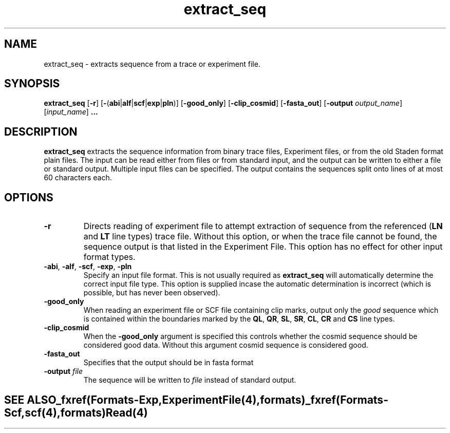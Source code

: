 .TH "extract_seq" 1 "" "" "Staden Package"
.SH "NAME"
.PP
extract_seq \- extracts sequence from a trace or experiment file.

.SH "SYNOPSIS"
.PP

\fBextract_seq\fP [\fB-r\fP]
[\fB-\fP(\fBabi\fP|\fBalf\fP|\fBscf\fP|\fBexp\fP|\fBpln\fP)]
[\fB-good_only\fP] [\fB-clip_cosmid\fP] [\fB-fasta_out\fP]
[\fB-output\fP \fIoutput_name\fP] [\fIinput_name\fP] \fB...\fP

.SH "DESCRIPTION"
.PP

\fBextract_seq\fP extracts the sequence information from binary trace
files, Experiment files, or from the old Staden format plain files. The input
can be read either from files or from standard input, and the output can be
written to either a file or standard output. Multiple input files can be
specified. The output contains the sequences split onto lines of at most 60
characters each.

.SH "OPTIONS"
.PP

.TP
\fB-r\fP
Directs reading of experiment file to attempt extraction of sequence from
the referenced (\fBLN\fP and \fBLT\fP line types) trace file. Without
this option, or when the trace file cannot be found, the sequence
output is that listed in the Experiment File. This option has no effect
for other input format types.

.TP
\fB-abi\fP, \fB-alf\fP, \fB-scf\fP, \fB-exp\fP, \fB-pln\fP
Specify an input file format. This is not usually required as
\fBextract_seq\fP will automatically determine the correct input file
type. This option is supplied incase the automatic determination is
incorrect (which is possible, but has never been observed).

.TP
\fB-good_only\fP
When reading an experiment file or SCF file containing clip marks, output
only the \fIgood\fP sequence which is contained within the boundaries marked
by the \fBQL\fP, \fBQR\fP, \fBSL\fP, \fBSR\fP, \fBCL\fP, \fBCR\fP
and \fBCS\fP line types.

.TP
\fB-clip_cosmid\fP
When the \fB-good_only\fP argument is specified this controls whether the
cosmid sequence should be considered good data. Without this argument
cosmid sequence is considered good.

.TP
\fB-fasta_out\fP
Specifies that the output should be in fasta format

.TP
\fB-output\fP \fIfile\fP
The sequence will be written to \fIfile\fP instead of standard
output.
.TE
.SH "SEE ALSO"
.PP

_fxref(Formats-Exp, ExperimentFile(4), formats)
_fxref(Formats-Scf, scf(4), formats)
\fBRead\fP(4)

